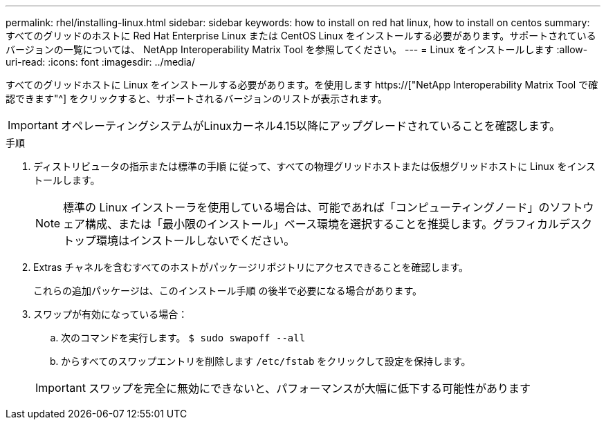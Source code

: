 ---
permalink: rhel/installing-linux.html 
sidebar: sidebar 
keywords: how to install on red hat linux, how to install on centos 
summary: すべてのグリッドのホストに Red Hat Enterprise Linux または CentOS Linux をインストールする必要があります。サポートされているバージョンの一覧については、 NetApp Interoperability Matrix Tool を参照してください。 
---
= Linux をインストールします
:allow-uri-read: 
:icons: font
:imagesdir: ../media/


[role="lead"]
すべてのグリッドホストに Linux をインストールする必要があります。を使用します https://["NetApp Interoperability Matrix Tool で確認できます"^] をクリックすると、サポートされるバージョンのリストが表示されます。


IMPORTANT: オペレーティングシステムがLinuxカーネル4.15以降にアップグレードされていることを確認します。

.手順
. ディストリビュータの指示または標準の手順 に従って、すべての物理グリッドホストまたは仮想グリッドホストに Linux をインストールします。
+

NOTE: 標準の Linux インストーラを使用している場合は、可能であれば「コンピューティングノード」のソフトウェア構成、または「最小限のインストール」ベース環境を選択することを推奨します。グラフィカルデスクトップ環境はインストールしないでください。

. Extras チャネルを含むすべてのホストがパッケージリポジトリにアクセスできることを確認します。
+
これらの追加パッケージは、このインストール手順 の後半で必要になる場合があります。

. スワップが有効になっている場合：
+
.. 次のコマンドを実行します。 `$ sudo swapoff --all`
.. からすべてのスワップエントリを削除します `/etc/fstab` をクリックして設定を保持します。


+

IMPORTANT: スワップを完全に無効にできないと、パフォーマンスが大幅に低下する可能性があります


